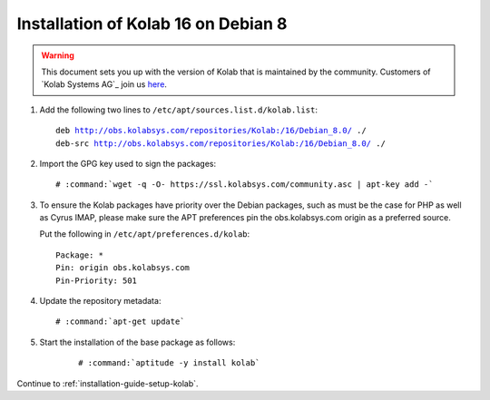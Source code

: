 .. _installation-guide-debian-8:

====================================
Installation of Kolab 16 on Debian 8
====================================

.. WARNING::

    This document sets you up with the version of Kolab that is maintained by
    the community. Customers of `Kolab Systems AG`_ join us
    `here <https://kb.kolabenterprise.com/documentation/installation-of-kolab-16/installation-instructions-for-kolab-16-on-debian-8>`_.

1.  Add the following two lines to ``/etc/apt/sources.list.d/kolab.list``:

    .. parsed-literal::

        deb http://obs.kolabsys.com/repositories/Kolab:/16/Debian_8.0/ ./
        deb-src http://obs.kolabsys.com/repositories/Kolab:/16/Debian_8.0/ ./

2.  Import the GPG key used to sign the packages:

    .. parsed-literal::

        # :command:`wget -q -O- https://ssl.kolabsys.com/community.asc | apt-key add -`

3.  To ensure the Kolab packages have priority over the Debian packages, such as
    must be the case for PHP as well as Cyrus IMAP, please make sure the APT
    preferences pin the obs.kolabsys.com origin as a preferred source.

    Put the following in ``/etc/apt/preferences.d/kolab``:

    .. parsed-literal::

        Package: *
        Pin: origin obs.kolabsys.com
        Pin-Priority: 501

4.  Update the repository metadata:

    .. parsed-literal::

        # :command:`apt-get update`

5. Start the installation of the base package as follows:

    .. parsed-literal::

        # :command:`aptitude -y install kolab`

Continue to :ref:`installation-guide-setup-kolab`.
